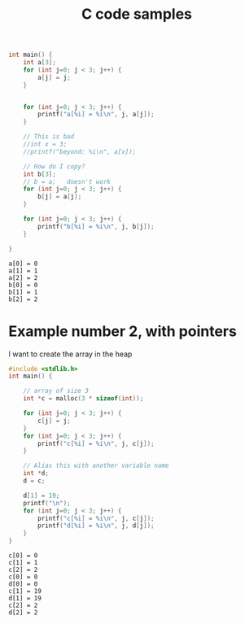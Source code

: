#+title: C code samples

#+PROPERTY: header-args:C :results output :includes <stdio.h> :xournalpp /tmp/rip.c

#+begin_src C :exports both
int main() {
    int a[3];
    for (int j=0; j < 3; j++) {
        a[j] = j;
    }


    for (int j=0; j < 3; j++) {
        printf("a[%i] = %i\n", j, a[j]);
    }

    // This is bad
    //int x = 3;
    //printf("beyond: %i\n", a[x]);

    // How do I copy?
    int b[3];
    // b = a;   doesn't work
    for (int j=0; j < 3; j++) {
        b[j] = a[j];
    }

    for (int j=0; j < 3; j++) {
        printf("b[%i] = %i\n", j, b[j]);
    }

}
#+end_src

#+RESULTS:
: a[0] = 0
: a[1] = 1
: a[2] = 2
: b[0] = 0
: b[1] = 1
: b[2] = 2


* Example number 2, with pointers

I want to create the array in the heap
#+begin_src C :exports both
#include <stdlib.h>
int main() {

    // array of size 3
    int *c = malloc(3 * sizeof(int));

    for (int j=0; j < 3; j++) {
        c[j] = j;
    }
    for (int j=0; j < 3; j++) {
        printf("c[%i] = %i\n", j, c[j]);
    }

    // Alias this with another variable name
    int *d;
    d = c;

    d[1] = 19;
    printf("\n");
    for (int j=0; j < 3; j++) {
        printf("c[%i] = %i\n", j, c[j]);
        printf("d[%i] = %i\n", j, d[j]);
    }
}
#+end_src

#+RESULTS:
: c[0] = 0
: c[1] = 1
: c[2] = 2
: c[0] = 0
: d[0] = 0
: c[1] = 19
: d[1] = 19
: c[2] = 2
: d[2] = 2
